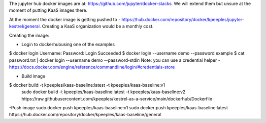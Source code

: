 The jupyter hub docker images are at: https://github.com/jupyter/docker-stacks.  We will extend them but unsure at the moment of putting KaaS images there.

At the moment the docker image is getting pushed to - https://hub.docker.com/repository/docker/kpeeples/jupyter-kestrel/general.  Creating a KaaS organization would be a monthly cost.

Creating the image:

- Login to dockerhubusing one of the examples
$ docker login
Username: 
Password:
Login Succeeded
$ docker login --username demo --password example
$ cat password.txt | docker login --username demo --password-stdin
Note: you can use a credential helper - https://docs.docker.com/engine/reference/commandline/login/#credentials-store

- Build image
$ docker build -t kpeeples/kaas-baseline:latest -t kpeeples/kaas-baseline:v1
 sudo docker build -t kpeeples/kaas-baseline:latest -t kpeeples/kaas-baseline:v2 https://raw.githubusercontent.com/kpeeples/kestrel-as-a-service/main/dockerhub/Dockerfile

-Push image
sudo docker push kpeeples/kaas-baseline:v1
sudo docker push kpeeples/kaas-baseline:latest
https://hub.docker.com/repository/docker/kpeeples/kaas-baseline/general

